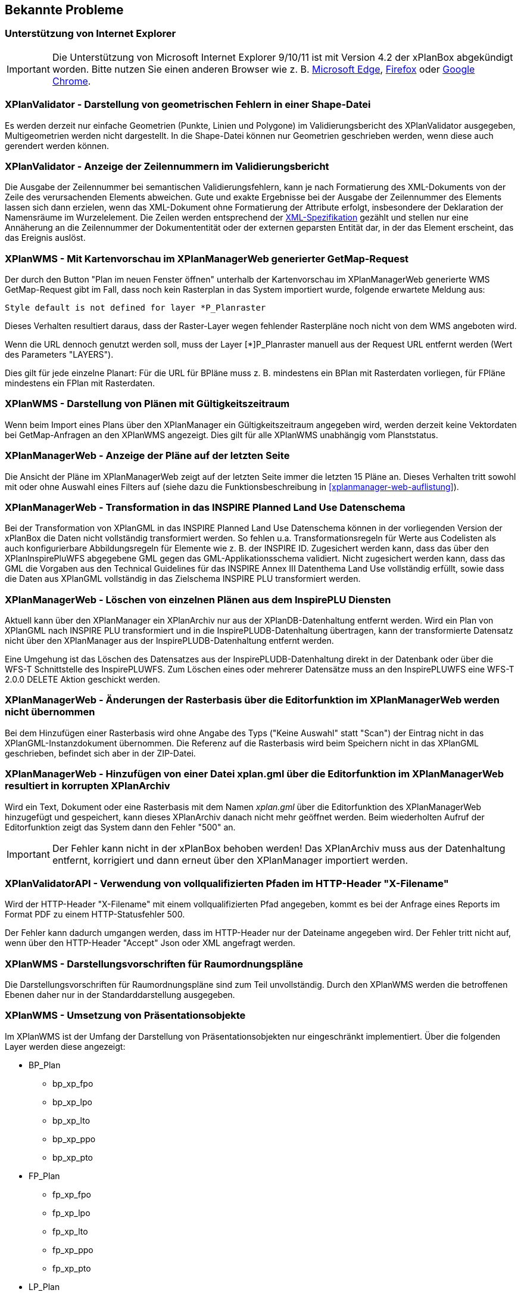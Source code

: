 [[bekannte-probleme]]
== Bekannte Probleme

=== Unterstützung von Internet Explorer

IMPORTANT: Die Unterstützung von Microsoft Internet Explorer 9/10/11 ist mit Version 4.2 der xPlanBox abgekündigt worden. Bitte nutzen Sie einen anderen Browser wie z. B. https://www.microsoft.com/de-de/edge[Microsoft Edge], https://www.mozilla.org/de/firefox[Firefox] oder https://www.google.com/intl/de_de/chrome/[Google Chrome].

=== XPlanValidator - Darstellung von geometrischen Fehlern in einer Shape-Datei

Es werden derzeit nur einfache Geometrien (Punkte, Linien und Polygone) im Validierungsbericht des XPlanValidator ausgegeben, Multigeometrien werden nicht dargestellt. In die Shape-Datei können nur Geometrien geschrieben werden, wenn diese auch gerendert werden können.

=== XPlanValidator - Anzeige der Zeilennummern im Validierungsbericht

Die Ausgabe der Zeilennummer bei semantischen Validierungsfehlern, kann je nach Formatierung des XML-Dokuments von der Zeile des verursachenden Elements abweichen.
Gute und exakte Ergebnisse bei der Ausgabe der Zeilennummer des Elements lassen sich dann erzielen, wenn das XML-Dokument ohne Formatierung der Attribute erfolgt, insbesondere der Deklaration der Namensräume im Wurzelelement. Die Zeilen werden entsprechend der https://www.w3.org/TR/REC-xml/#sec-line-ends[XML-Spezifikation] gezählt und stellen nur eine Annäherung an die Zeilennummer der Dokumententität oder der externen geparsten Entität dar, in der das Element erscheint, das das Ereignis auslöst.

=== XPlanWMS - Mit Kartenvorschau im XPlanManagerWeb generierter GetMap-Request

Der durch den Button "Plan im neuen Fenster öffnen" unterhalb der Kartenvorschau im XPlanManagerWeb generierte WMS GetMap-Request gibt im Fall, dass noch kein Rasterplan in das System importiert wurde, folgende erwartete Meldung aus:

----
Style default is not defined for layer *P_Planraster
----

Dieses Verhalten resultiert daraus, dass der Raster-Layer wegen
fehlender Rasterpläne noch nicht von dem WMS angeboten wird.

Wenn die URL dennoch genutzt werden soll, muss der Layer [*]P_Planraster
manuell aus der Request URL entfernt werden (Wert des Parameters "LAYERS").

Dies gilt für jede einzelne Planart: Für die URL für BPläne muss z. B.
mindestens ein BPlan mit Rasterdaten vorliegen, für FPläne mindestens
ein FPlan mit Rasterdaten.

=== XPlanWMS - Darstellung von Plänen mit Gültigkeitszeitraum

Wenn beim Import eines Plans über den XPlanManager ein Gültigkeitszeitraum angegeben wird, werden derzeit keine Vektordaten bei GetMap-Anfragen an den XPlanWMS angezeigt. Dies gilt für alle XPlanWMS unabhängig vom Planststatus.

=== XPlanManagerWeb - Anzeige der Pläne auf der letzten Seite

Die Ansicht der Pläne im XPlanManagerWeb zeigt auf der letzten Seite immer die letzten 15 Pläne an. Dieses Verhalten tritt sowohl mit oder ohne Auswahl eines Filters auf (siehe dazu die Funktionsbeschreibung in <<xplanmanager-web-auflistung>>).

=== XPlanManagerWeb - Transformation in das INSPIRE Planned Land Use Datenschema

Bei der Transformation von XPlanGML in das INSPIRE Planned Land Use Datenschema können in der vorliegenden Version der xPlanBox die Daten nicht vollständig transformiert werden.
So fehlen u.a. Transformationsregeln für Werte aus Codelisten als auch konfigurierbare Abbildungsregeln für Elemente wie z. B. der INSPIRE ID.
Zugesichert werden kann, dass das über den XPlanInspirePluWFS abgegebene GML gegen das GML-Applikationsschema validiert.
Nicht zugesichert werden kann, dass das GML die Vorgaben aus den Technical Guidelines für das INSPIRE Annex III Datenthema Land Use vollständig erfüllt, sowie dass die Daten aus XPlanGML vollständig in das Zielschema INSPIRE PLU transformiert werden.

=== XPlanManagerWeb - Löschen von einzelnen Plänen aus dem InspirePLU Diensten

Aktuell kann über den XPlanManager ein XPlanArchiv nur aus der XPlanDB-Datenhaltung entfernt werden. Wird ein Plan von XPlanGML nach INSPIRE PLU transformiert und in die InspirePLUDB-Datenhaltung übertragen, kann der transformierte Datensatz nicht über den XPlanManager aus der InspirePLUDB-Datenhaltung entfernt werden.

Eine Umgehung ist das Löschen des Datensatzes aus der InspirePLUDB-Datenhaltung direkt in der Datenbank oder über die WFS-T Schnittstelle des InspirePLUWFS. Zum Löschen eines oder mehrerer Datensätze muss an den InspirePLUWFS eine WFS-T 2.0.0 DELETE Aktion geschickt werden.

=== XPlanManagerWeb - Änderungen der Rasterbasis über die Editorfunktion im XPlanManagerWeb werden nicht übernommen

Bei dem Hinzufügen einer Rasterbasis wird ohne Angabe des Typs ("Keine Auswahl" statt "Scan") der Eintrag nicht in das XPlanGML-Instanzdokument übernommen. Die Referenz auf die Rasterbasis wird beim Speichern nicht in das XPlanGML geschrieben, befindet sich aber in der ZIP-Datei.

=== XPlanManagerWeb - Hinzufügen von einer Datei xplan.gml über die Editorfunktion im XPlanManagerWeb resultiert in korrupten XPlanArchiv

Wird ein Text, Dokument oder eine Rasterbasis mit dem Namen _xplan.gml_ über die Editorfunktion des XPlanManagerWeb hinzugefügt und gespeichert, kann dieses XPlanArchiv danach nicht mehr geöffnet werden. Beim wiederholten Aufruf der Editorfunktion zeigt das System dann den Fehler "500" an.

IMPORTANT: Der Fehler kann nicht in der xPlanBox behoben werden! Das XPlanArchiv muss aus der Datenhaltung entfernt, korrigiert und dann erneut über den XPlanManager importiert werden.

=== XPlanValidatorAPI - Verwendung von vollqualifizierten Pfaden im HTTP-Header "X-Filename"

Wird der HTTP-Header "X-Filename" mit einem vollqualifizierten Pfad angegeben, kommt es bei der Anfrage eines Reports im Format PDF zu einem HTTP-Statusfehler 500.

Der Fehler kann dadurch umgangen werden, dass im HTTP-Header nur der Dateiname angegeben wird. Der Fehler tritt nicht auf, wenn über den HTTP-Header "Accept" Json oder XML angefragt werden.

=== XPlanWMS - Darstellungsvorschriften für Raumordnungspläne

Die Darstellungsvorschriften für Raumordnungspläne sind zum Teil unvollständig. Durch den XPlanWMS werden die betroffenen Ebenen daher nur in der Standarddarstellung ausgegeben.

=== XPlanWMS - Umsetzung von Präsentationsobjekte

Im XPlanWMS ist der Umfang der Darstellung von Präsentationsobjekten nur eingeschränkt implementiert. Über die folgenden Layer werden diese angezeigt:

 * BP_Plan
 ** bp_xp_fpo
 ** bp_xp_lpo
 ** bp_xp_lto
 ** bp_xp_ppo
 ** bp_xp_pto
 * FP_Plan
 ** fp_xp_fpo
 ** fp_xp_lpo
 ** fp_xp_lto
 ** fp_xp_ppo
 ** fp_xp_pto
 * LP_Plan
 ** lp_xp_fpo
 ** lp_xp_lpo
 ** lp_xp_lto
 ** lp_xp_ppo
 ** lp_xp_pto
 * RP_Plan
 ** rp_xp_fpo
 ** rp_xp_lpo
 ** rp_xp_lto
 ** rp_xp_ppo
 ** rp_xp_pto
 * SO_Plan
 ** so_xp_fpo
 ** so_xp_lpo
 ** so_xp_lto
 ** so_xp_ppo
 ** so_xp_pto

Derzeit werden die folgenden Attribute bei der Visualisierung berücksichtigt:

 * XP_LTO
 ** schriftinhalt
 ** position
 * XP_PTO
 ** schriftinhalt
 ** skalierung
 ** drehwinkel
 ** horizontaleAusrichtung
 ** vertikaleAusrichtung
 ** position
 * XP_FPO
 ** Polygon wird mit grauem Umring dargestellt
 ** position
 * XP_LPO
 ** Linie wird grau dargestellt
 ** position
 * XP_PPO
 ** Darstellung erfolgt als Kreis mit grauem Umring
 ** position

[[fehler-melden]]
== Fehler melden

Für den Fall, dass Sie einen Fehler in der xPlanBox finden, erstellen Sie bitte einen  Fehlerbericht unter https://gitlab.opencode.de/diplanung/ozgxplanung/-/issues[Open CoDE GitLab Issues].

[[support]]
== Support

Für professionellen Support per Telefon oder E-Mail kontaktieren Sie bitte die https://www.lat-lon.de[lat/lon GmbH].

